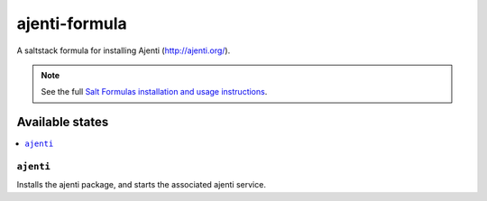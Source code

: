 ================
ajenti-formula
================

A saltstack formula for installing Ajenti (http://ajenti.org/).

.. note::

    See the full `Salt Formulas installation and usage instructions
    <http://docs.saltstack.com/en/latest/topics/development/conventions/formulas.html>`_.

Available states
================

.. contents::
    :local:

``ajenti``
------------

Installs the ajenti package, and starts the associated ajenti service.
